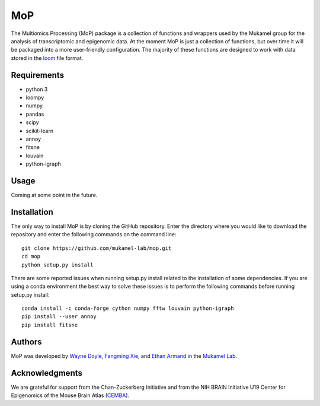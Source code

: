 MoP
================

The Multiomics Processing (MoP) package is a collection of functions and wrappers
used by the Mukamel group for the analysis of transcriptomic and epigenomic data. At the
moment MoP is just a collection of functions, but over time it will be packaged into a more
user-friendly configuration. The majority of these functions are designed to work with
data stored in the `loom <http://loompy.org/>`_ file format.

Requirements
------------
* python 3
* loompy
* numpy
* pandas
* scipy
* scikit-learn
* annoy
* fitsne
* louvain
* python-igraph

Usage
-----
Coming at some point in the future.

Installation
------------
The only way to install MoP is by cloning the GitHub repository. Enter the directory
where you would like to download the repository and enter the following commands on
the command line::

    git clone https://github.com/mukamel-lab/mop.git
    cd mop
    python setup.py install

There are some reported issues when running setup.py install related to the installation
of some dependencies. If you are using a conda environment the best way to solve these
issues is to perform the following commands before running setup.py install::


    conda install -c conda-forge cython numpy fftw louvain python-igraph
    pip install --user annoy
    pip install fitsne

Authors
-------
MoP was developed by `Wayne Doyle <widoyle@ucsd.edu>`_, `Fangming Xie <f7xie@ucsd.edu>`_,
and `Ethan Armand <earmand@ucsd.edu>`_ in the `Mukamel Lab <https://brainome.ucsd.edu/>`_.


Acknowledgments
----------------
We are grateful for support from the Chan-Zuckerberg Initiative and from the NIH
BRAIN Initiative U19 Center for Epigenomics of the Mouse Brain Atlas
(`CEMBA <https://biccn.org/teams/u19-ecker/>`_).

